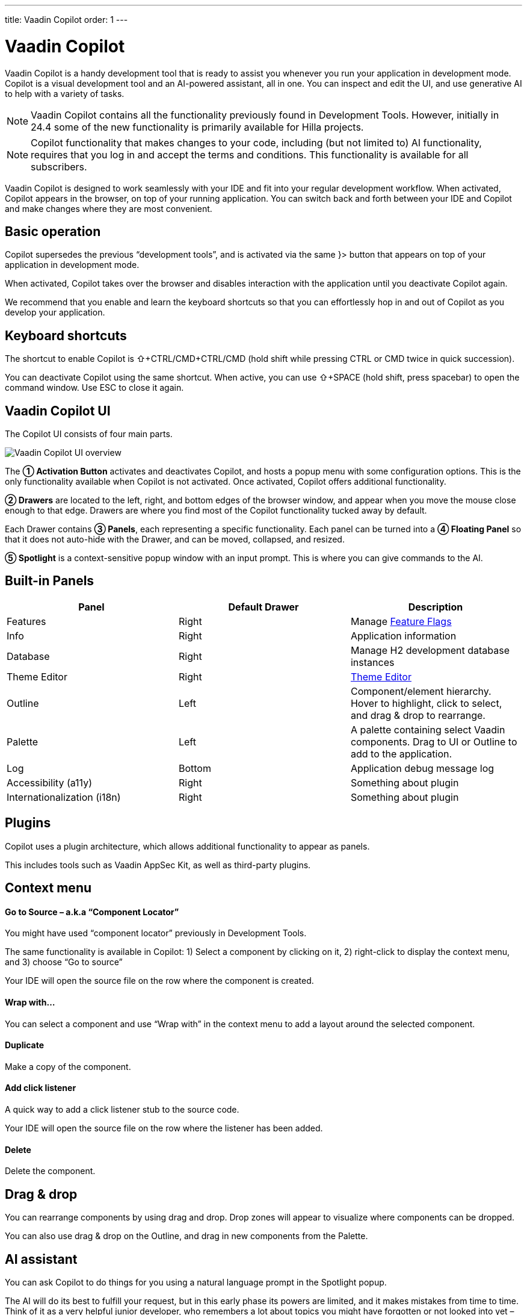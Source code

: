 ---
title: Vaadin Copilot
order: 1
---

= [since:com.vaadin:vaadin@V24.4]#Vaadin Copilot#

Vaadin Copilot is a handy development tool that is ready to assist you whenever you run your application in development mode.
Copilot is a visual development tool and an AI-powered assistant, all in one. You can inspect and edit the UI, and use generative AI to help with a variety of tasks.

[NOTE]
Vaadin Copilot contains all the functionality previously found in Development Tools. However, initially in 24.4 some of the new functionality is primarily available for Hilla projects. 

[NOTE]
Copilot functionality that makes changes to your code, including (but not limited to) AI functionality, requires that you log in and accept the terms and conditions. This functionality is available for all subscribers.

Vaadin Copilot is designed to work seamlessly with your IDE and fit into your regular development workflow. When activated, Copilot appears in the browser, on top of your running application. You can switch back and forth between your IDE and Copilot and make changes where they are most convenient.

== Basic operation
Copilot supersedes the previous “development tools”, and is activated via the same }> button that appears on top of your application in development mode.

When activated, Copilot takes over the browser and disables interaction with the application until you deactivate Copilot again.

We recommend that you enable and learn the keyboard shortcuts so that you can effortlessly hop in and out of Copilot as you develop your application.

== Keyboard shortcuts
The shortcut to enable Copilot is ⇧+CTRL/CMD+CTRL/CMD (hold shift while pressing CTRL or CMD twice in quick succession).

You can deactivate Copilot using the same shortcut.
When active, you can use ⇧+SPACE (hold shift, press spacebar) to open the command window. Use ESC to close it again.

== Vaadin Copilot UI

The Copilot UI consists of four main parts.

image::images/overview.png[Vaadin Copilot UI overview]

The *➀ Activation Button* activates and deactivates Copilot, and hosts a popup menu with some configuration options.
This is the only functionality available when Copilot is not activated. Once activated, Copilot offers additional functionality.

*➁ Drawers* are located to the left, right, and bottom edges of the browser window, and appear when you move the mouse close enough to that edge. Drawers are where you find most of the Copilot functionality tucked away by default.

Each Drawer contains *➂ Panels*, each representing a specific functionality. Each panel can be turned into a *➃ Floating Panel* so that it does not auto-hide with the Drawer, and can be moved, collapsed, and resized.

*➄ Spotlight* is a context-sensitive popup window with an input prompt. This is where you can give commands to the AI.

== Built-in Panels

|===
|Panel |Default Drawer |Description

|Features
|Right
|Manage <<{articles}/flow/configuration/feature-flags#,Feature Flags>>

|Info
|Right
|Application information

|Database
|Right
|Manage H2 development database instances

|Theme Editor
|Right
|<<{articles}/tools/copilot/theme-editor#,Theme Editor>>

|Outline
|Left
|Component/element hierarchy. Hover to highlight, click to select, and drag & drop to rearrange.

|Palette
|Left
|A palette containing select Vaadin components. Drag to UI or Outline to add to the application.

|Log
|Bottom
|Application debug message log

|Accessibility (a11y)
|Right
|Something about plugin

|Internationalization (i18n)
|Right
|Something about plugin
|===

== Plugins

Copilot uses a plugin architecture, which allows additional functionality to appear as panels.

This includes tools such as Vaadin AppSec Kit, as well as third-party plugins.

== Context menu

==== Go to Source – a.k.a “Component Locator”
You might have used “component locator” previously in Development Tools.

The same functionality is available in Copilot: 1) Select a component by clicking on it, 2) right-click to display the context menu, and 3) choose “Go to source”

Your IDE will open the source file on the row where the component is created.

==== Wrap with…
You can select a component and use “Wrap with” in the context menu to add a layout around the selected component.

==== Duplicate
Make a copy of the component.

==== Add click listener
A quick way to add a click listener stub to the source code.

Your IDE will open the source file on the row where the listener has been added.

==== Delete
Delete the component.

== Drag & drop
You can rearrange components by using drag and drop. Drop zones will appear to visualize where components can be dropped.

You can also use drag & drop on the Outline, and drag in new components from the Palette.

== AI assistant
You can ask Copilot to do things for you using a natural language prompt in the Spotlight popup.

The AI will do its best to fulfill your request, but in this early phase its powers are limited, and it makes mistakes from time to time. Think of it as a very helpful junior developer, who remembers a lot about topics you might have forgotten or not looked into yet – but is still very inexperienced and needs supervision. It’s slower than you on small tasks if you remember exactly how to do it, but faster if you need to look it up, or if it involves enough typing. Be ready to fix minor mistakes, undo the whole change – or be pleasantly surprised.

== Context and selection
The AI knows a bit about your project and tech stack, and which components you have selected, if any. It tries to make use of this information when possible – for instance when you refer to “the button”, “selected components”, or similar.

== Example prompts
You can try small tasks:

> make the button primary

This type of task can be slow compared to making the change manually in code but can be very useful when you don’t remember exactly how to do it in code.

Bootstrapping a new form or generating placeholder content can be very convenient:

> add comprehensive fields for contact details and international shipping and billing

Prompts can affect multiple components, and take context into account without being very specific in the prompt:

> make the width of each field match the expected input

> add a placeholder to each field

The AI is also happy to try to help with UX considerations:

> follow UX best practices for placeholders

> group fields into natural sections

== Undo and IDE integration

When developing UIs we tend to switch between code and browser repeatedly to verify and tweak. We believe that you should be able to code when code is the way to go, and do changes directly in the UI when that feels more appropriate.

Vaadin Copilot aims to integrate seamlessly into your regular development workflow, so you can switch back and forth between IDE (code) and Copilot depending on which is more convenient at the time.

However, this poses a problem: Undo. How do you undo when two applications are changing the same files?

To get full-fledged undo support, use the Vaadin plugin for IntelliJ.

This will make all Copilot changes appear as if they were made within your IDE.

As a stop-gap when you are *not* using the plugin:

A. Make sure the file Copilot is changing is open in your IDE; the changes will be “reloaded from disk”. This adds to the undo stack so you can go back to the previous version. This approach can be difficult to manage when changing multiple files, and it’s easy to forget to open relevant files before using Copilot.
B. You can use version management (e.g. git) to revert changes. This requires you to commit often, or your “undo” will be very coarse-grained.

=== Source of Truth
It is also worth noting that Copilot considers the file on disk to be the source of truth. All changes are made to the file, then “hot deployed” to the browser.

== Limitations

These are some known limitations.

- Flow (Java) UI editing is not supported in 24.4.
- Not all views or hierarchies can be edited via drag & drop. In particular parts of the UI created programmatically (e.g. loops) can cause problems.
- AI makes mistakes.
- AI is currently limited to smaller “one view” tasks.
